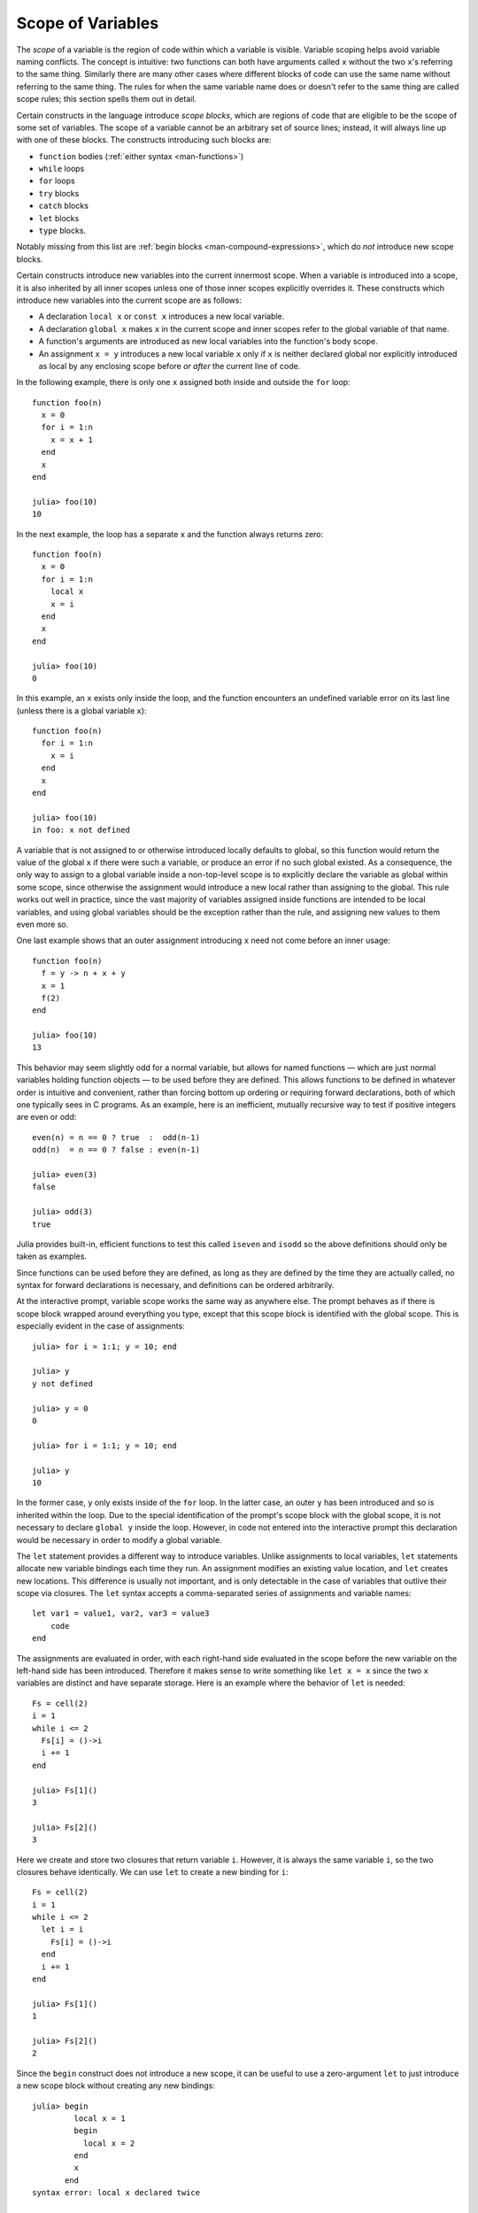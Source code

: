 .. _man-variables-and-scoping:

********************
 Scope of Variables
********************

The *scope* of a variable is the region of code within which a variable
is visible. Variable scoping helps avoid variable naming conflicts. The
concept is intuitive: two functions can both have arguments called ``x``
without the two ``x``'s referring to the same thing. Similarly there are
many other cases where different blocks of code can use the same name
without referring to the same thing. The rules for when the same
variable name does or doesn't refer to the same thing are called scope
rules; this section spells them out in detail.

Certain constructs in the language introduce *scope blocks*, which are
regions of code that are eligible to be the scope of some set of
variables. The scope of a variable cannot be an arbitrary set of source
lines; instead, it will always line up with one of these blocks.
The constructs introducing such blocks are:

-  ``function`` bodies (:ref:`either syntax <man-functions>`)
-  ``while`` loops
-  ``for`` loops
-  ``try`` blocks
-  ``catch`` blocks
-  ``let`` blocks
-  ``type`` blocks.

Notably missing from this list are
:ref:`begin blocks <man-compound-expressions>`, which do
*not* introduce new scope blocks.

Certain constructs introduce new variables into the current innermost
scope. When a variable is introduced into a scope, it is also inherited
by all inner scopes unless one of those inner scopes explicitly
overrides it. These constructs which introduce new variables into the
current scope are as follows:

-  A declaration ``local x`` or ``const x`` introduces a new local variable.
-  A declaration ``global x`` makes ``x`` in the current scope and inner
   scopes refer to the global variable of that name.
-  A function's arguments are introduced as new local variables into the
   function's body scope.
-  An assignment ``x = y`` introduces a new local variable ``x`` only if
   ``x`` is neither declared global nor explicitly introduced as local
   by any enclosing scope before *or after* the current line of code.

In the following example, there is only one ``x`` assigned both inside
and outside the ``for`` loop::

    function foo(n)
      x = 0
      for i = 1:n
        x = x + 1
      end
      x
    end

    julia> foo(10)
    10

In the next example, the loop has a separate ``x`` and the function
always returns zero::

    function foo(n)
      x = 0
      for i = 1:n
        local x
        x = i
      end
      x
    end

    julia> foo(10)
    0

In this example, an ``x`` exists only inside the loop, and the function
encounters an undefined variable error on its last line (unless there is
a global variable ``x``)::

    function foo(n)
      for i = 1:n
        x = i
      end
      x
    end

    julia> foo(10)
    in foo: x not defined

A variable that is not assigned to or otherwise introduced locally
defaults to global, so this function would return the value of the
global ``x`` if there were such a variable, or produce an error if no such
global existed. As a consequence, the only way to assign to a global
variable inside a non-top-level scope is to explicitly declare the
variable as global within some scope, since otherwise the assignment
would introduce a new local rather than assigning to the global. This
rule works out well in practice, since the vast majority of variables
assigned inside functions are intended to be local variables, and using
global variables should be the exception rather than the rule,
and assigning new values to them even more so.

One last example shows that an outer assignment introducing ``x`` need
not come before an inner usage::

    function foo(n)
      f = y -> n + x + y
      x = 1
      f(2)
    end

    julia> foo(10)
    13

This behavior may seem slightly odd for a normal variable, but allows
for named functions — which are just normal variables holding function
objects — to be used before they are defined. This allows functions to
be defined in whatever order is intuitive and convenient, rather than
forcing bottom up ordering or requiring forward declarations, both of
which one typically sees in C programs. As an example, here is an
inefficient, mutually recursive way to test if positive integers are
even or odd::

    even(n) = n == 0 ? true  :  odd(n-1)
    odd(n)  = n == 0 ? false : even(n-1)

    julia> even(3)
    false

    julia> odd(3)
    true

Julia provides built-in, efficient functions to test this called
``iseven`` and ``isodd`` so the above definitions should only be taken
as examples.

Since functions can be used before they are defined, as long as they are
defined by the time they are actually called, no syntax for forward
declarations is necessary, and definitions can be ordered arbitrarily.

At the interactive prompt, variable scope works the same way as anywhere
else. The prompt behaves as if there is scope block wrapped around
everything you type, except that this scope block is identified with the
global scope. This is especially evident in the case of assignments::

    julia> for i = 1:1; y = 10; end

    julia> y
    y not defined

    julia> y = 0
    0

    julia> for i = 1:1; y = 10; end

    julia> y
    10

In the former case, ``y`` only exists inside of the ``for`` loop. In the
latter case, an outer ``y`` has been introduced and so is inherited
within the loop. Due to the special identification of the prompt's scope
block with the global scope, it is not necessary to declare ``global y``
inside the loop. However, in code not entered into the interactive
prompt this declaration would be necessary in order to modify a global
variable.

The ``let`` statement provides a different way to introduce variables.
Unlike assignments to local variables, ``let`` statements allocate new
variable bindings each time they run. An assignment modifies an existing
value location, and ``let`` creates new locations. This difference is
usually not important, and is only detectable in the case of variables
that outlive their scope via closures. The ``let`` syntax accepts a
comma-separated series of assignments and variable names::

    let var1 = value1, var2, var3 = value3
        code
    end

The assignments are evaluated in order, with each right-hand side
evaluated in the scope before the new variable on the left-hand side
has been introduced. Therefore it makes sense to write something like
``let x = x`` since the two ``x`` variables are distinct and have separate
storage. Here is an example where the behavior of ``let`` is needed::

    Fs = cell(2)
    i = 1
    while i <= 2
      Fs[i] = ()->i
      i += 1
    end

    julia> Fs[1]()
    3

    julia> Fs[2]()
    3

Here we create and store two closures that return variable ``i``.
However, it is always the same variable ``i``, so the two closures
behave identically. We can use ``let`` to create a new binding for
``i``::

    Fs = cell(2)
    i = 1
    while i <= 2
      let i = i
        Fs[i] = ()->i
      end
      i += 1
    end

    julia> Fs[1]()
    1

    julia> Fs[2]()
    2

Since the ``begin`` construct does not introduce a new scope, it can be
useful to use a zero-argument ``let`` to just introduce a new scope
block without creating any new bindings::

    julia> begin
             local x = 1
             begin
               local x = 2
             end
             x
           end
    syntax error: local x declared twice

    julia> begin
             local x = 1
             let
               local x = 2
             end
             x
           end
    1

The first example is illegal because you cannot declare the same
variable as local in the same scope twice. The second example is legal
since the ``let`` introduces a new scope block, so the inner local ``x``
is a different variable than the outer local ``x``.

For Loops and Comprehensions
----------------------------

For loops and comprehensions have a special additional behavior: any
new variables introduced in their body scopes are freshly allocated for
each loop iteration. Therefore these constructs are similar to ``while``
loops with ``let`` blocks inside:

    Fs = cell(2)
    for i = 1:2
        Fs[i] = ()->i
    end

    julia> Fs[1]()
    1

    julia> Fs[2]()
    2

``for`` loops will reuse existing variables for iteration:

    i = 0
    for i = 1:3
    end
    i  # here equal to 3

However, comprehensions do not do this, and always freshly allocate their
iteration variables:

    x = 0
    [ x for x=1:3 ]
    x  # here still equal to 0

Constants
---------

A common use of variables is giving names to specific, unchanging
values. Such variables are only assigned once. This intent can be
conveyed to the compiler using the ``const`` keyword::

    const e  = 2.71828182845904523536
    const pi = 3.14159265358979323846

The ``const`` declaration is allowed on both global and local variables,
but is especially useful for globals. It is difficult for the compiler
to optimize code involving global variables, since their values (or even
their types) might change at almost any time. If a global variable will
not change, adding a ``const`` declaration solves this performance
problem.

Local constants are quite different. The compiler is able to determine
automatically when a local variable is constant, so local constant
declarations are not necessary for performance purposes.

Special top-level assignments, such as those performed by the
``function`` and ``type`` keywords, are constant by default.

Note that ``const`` only affects the variable binding; the variable may
be bound to a mutable object (such as an array), and that object may
still be modified.
